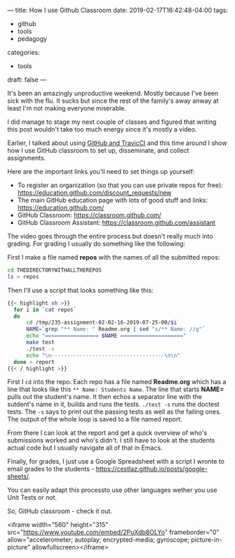 ---
title: How I use Github Classroom
date: 2019-02-17T16:42:48-04:00
tags: 
- github
- tools
- pedagogy
categories: 
- tools
draft: false
--- 

It's been an amazingly unproductive weekend. Mostly because I've been
sick with the flu. It sucks but since the rest of the family's away
anway at least I'm not making everyone miserable.

I did manage to stage my next couple of classes and figured that
writing this post wouldn't take too much energy since it's mostly a
video.

Earlier, I talked about using [[https://cestlaz.github.io/post/github-classroom-travis/][GitHub and TravicCI]] and this time around
I show how I use GitHub classroom to set up, disseminate, and collect
assignments.

Here are the important links you'll need to set things up yourself:

 - To register an organization (so that you can use private repos for
   free): [[https://education.github.com/discount_requests/new]]
 - The main GitHub education page with lots of good stuff and links: https://education.github.com/
 - GitHub Classroom: https://classroom.github.com/
 - GitHub Classroom Assistant: https://classroom.github.com/assistant


The video goes through the entire process but doesn't really much into
grading. For grading I usually do something like the following:

First I make a file named *repos* with the names of all the submitted
repos:

#+BEGIN_SRC sh
cd THEDIRECTORYWITHALLTHEREPOS
ls > repos
#+END_SRC

Then I'll use a script that looks something like this:

#+BEGIN_SRC sh
{{< highlight sh >}}
  for i in `cat repos`
  do
      cd /tmp/235-assignment-02-02-16-2019-07-25-00/$i
      NAME=`grep "** Name: " Readme.org | sed "s/** Name: //g"`
      echo "================= $NAME ===================="
      make test
      ./test -s
      echo "\n------------------------------------\n\n"
  done > report
{{< / highlight >}}

#+END_SRC

First I ~cd~ into the repo. Each repo has a file named *Readme.org*
which has a line that looks like this ~** Name: Students Name~. The
line that starts *NAME=* pulls out the student's name. It then echos a
separator line with the sutdent's name in it, builds and runs the
tests. ~./test -s~ runs the doctest tests. The ~-s~ says to print out
the passing tests as well as the failing ones. The output of the whole
loop is saved to a file named report.

From there I can look at the report and get a quick overview of who's
submissions worked and who's didn't. I still have to look at the
students actual code but I usually navigate all of that in Emacs.

Finally, for grades, I just use a Google Spreadsheet with a script I
wronte to email grades to the students -
https://cestlaz.github.io/posts/google-sheets/.

You can easily adapt this processto use other languages wether you use Unit
Tests or not. 

So, GitHub classroom - check it out. 

<iframe width="560" height="315"
src="https://www.youtube.com/embed/2PuXdb8OLYo" frameborder="0"
allow="accelerometer; autoplay; encrypted-media; gyroscope;
picture-in-picture" allowfullscreen></iframe>


